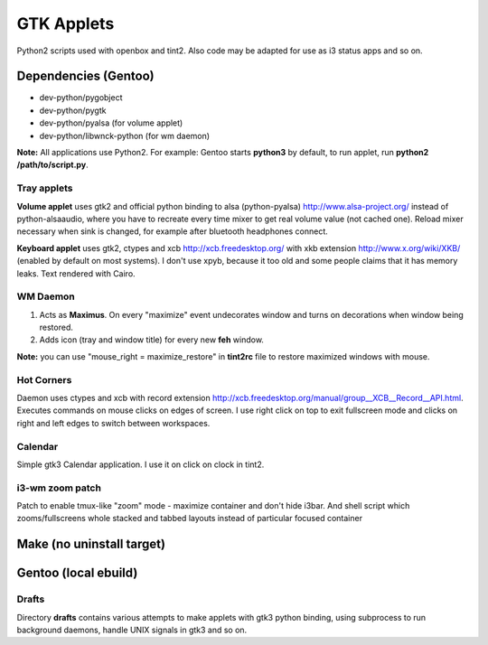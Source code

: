 ===========
GTK Applets
===========

Python2 scripts used with openbox and tint2. Also code may be adapted for use as i3 status apps and so on.

Dependencies (Gentoo)
---------------------

* dev-python/pygobject
* dev-python/pygtk
* dev-python/pyalsa (for volume applet)
* dev-python/libwnck-python (for wm daemon)

**Note:** All applications use Python2. For example: Gentoo starts **python3** by default, to run applet, run **python2 /path/to/script.py**.

Tray applets
============

.. image:: https://dl.dropboxusercontent.com/u/20988720/github/applets/tray.png
    :alt: tray applets screenshot
    :align: center

**Volume applet** uses gtk2 and official python binding to alsa (python-pyalsa) http://www.alsa-project.org/ instead of python-alsaaudio, where you have to recreate every time mixer to get real volume value (not cached one). Reload mixer necessary when sink is changed, for example after bluetooth headphones connect.

**Keyboard applet** uses gtk2, ctypes and xcb http://xcb.freedesktop.org/ with xkb extension http://www.x.org/wiki/XKB/ (enabled by default on most systems). I don't use xpyb, because it too old and some people claims that it has memory leaks. Text rendered with Cairo.

WM Daemon
=========

.. image:: https://dl.dropboxusercontent.com/u/20988720/github/applets/maximus.png
    :alt: feh screenshot
    :align: center

1. Acts as **Maximus**. On every "maximize" event undecorates window and turns on decorations when window being restored.
2. Adds icon (tray and window title) for every new **feh** window.

**Note:** you can use "mouse_right = maximize_restore" in **tint2rc** file to restore maximized windows with mouse.

Hot Corners
===========
Daemon uses ctypes and xcb with record extension http://xcb.freedesktop.org/manual/group__XCB__Record__API.html. Executes commands on mouse clicks on edges of screen. I use right click on top to exit fullscreen mode and clicks on right and left edges to switch between workspaces.

Calendar
========

.. image:: https://dl.dropboxusercontent.com/u/20988720/github/applets/calendar.png
    :alt: calendar screenshot
    :align: center

Simple gtk3 Calendar application. I use it on click on clock in tint2.

i3-wm zoom patch
================
Patch to enable tmux-like "zoom" mode - maximize container and don't hide i3bar. And shell script which zooms/fullscreens whole stacked and tabbed layouts instead of particular focused container

Make (no uninstall target)
---------------------
.. code-block:: bash
    $ cd i3
    $ git checkout 4.10.4
    $ git apply ../files/add_zoom_i3_4.10.4.patch
    $ make
    $ sudo make install

Gentoo (local ebuild)
---------------------
.. code-block:: bash
    $ mkdir -p /usr/local/portage/x11-wm/i3
    $ cp ./i3-4.10.4.ebuild /usr/local/portage/x11-wm/i3
    $ cp -r ./files /usr/local/portage/x11-wm/i3
    $ ebuild /usr/local/portage/x11-wm/i3/i3-4.10.4.ebuild \
    $ manifest clean merge   $ brew install httpie

Drafts
======
Directory **drafts** contains various attempts to make applets with gtk3 python binding, using subprocess to run background daemons, handle UNIX signals in gtk3 and so on.
